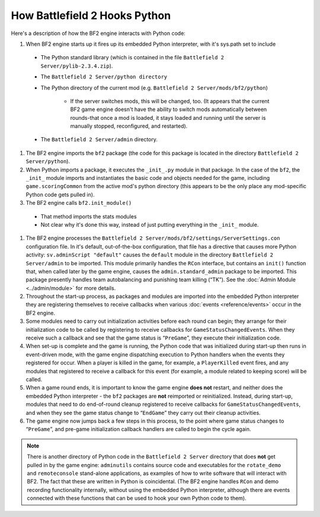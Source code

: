 
How Battlefield 2 Hooks Python
==============================

Here's a description of how the BF2 engine interacts with Python code:

#.  When BF2 engine starts up it fires up its embedded Python interpreter, with it's sys.path set to include

   - The Python standard library (which is contained in the file ``Battlefield 2 Server/pylib-2.3.4.zip``).
   - The ``Battlefield 2 Server/python directory``
   - The Python directory of the current mod (e.g. ``Battlefield 2 Server/mods/bf2/python``)

      - If the server switches mods, this will be changed, too. (It appears that the current BF2 game engine doesn't have the ability to switch mods automatically between rounds-that once a mod is loaded, it stays loaded and running until the server is manually stopped, reconfigured, and restarted).

   - The ``Battlefield 2 Server/admin`` directory.

#.  The BF2 engine imports the ``bf2`` package (the code for this package is located in the directory ``Battlefield 2 Server/python``).
#.  When Python imports a package, it executes the ``_init_.py`` module in that package. In the case of the ``bf2``, the ``_init_`` module imports and instantiates the basic code and objects needed for the game, including ``game.scoringCommon`` from the active mod's python directory (this appears to be the only place any mod-specific Python code gets pulled in).
#.  The BF2 engine calls ``bf2.init_module()``

   - That method imports the stats modules
   - Not clear why it's done this way, instead of just putting everything in the ``_init_`` module.

#. The BF2 engine processes the ``Battlefield 2 Server/mods/bf2/settings/ServerSettings.con`` configuration file. In it's default, out-of-the-box configuration, that file has a directive that causes more Python activity: ``sv.adminScript "default"`` causes the ``default`` module in the directory ``Battlefield 2 Server/admin`` to be imported. This module primarily handles the ``RCon`` interface, but contains an ``init()`` function that, when called later by the game engine, causes the ``admin.standard_admin`` package to be imported. This package presently handles team autobalancing and punishing team killing (“TK”). See the :doc:`Admin Module <../admin/module>` for more details.
#. Throughout the start-up process, as packages and modules are imported into the embedded Python interpreter they are registering themselves to receive callbacks when various :doc:`events <reference/events>` occur in the BF2 engine.
#. Some modules need to carry out initialization activities before each round can begin; they arrange for their initialization code to be called by registering to receive callbacks for ``GameStatusChangedEvents``. When they receive such a callback and see that the game status is “``PreGame``”, they execute their initialization code.
#. When set-up is complete and the game is running, the Python code that was initialized during start-up then runs in event-driven mode, with the game engine dispatching execution to Python handlers when the events they registered for occur. When a player is killed in the game, for example, a ``PlayerKilled`` event fires, and any modules that registered to receive a callback for this event (for example, a module related to keeping score) will be called.
#. When a game round ends, it is important to know the game engine **does not** restart, and neither does the embedded Python interpreter - the ``bf2`` packages are **not** reimported or reinitialized. Instead, during start-up, modules that need to do end-of-round cleanup registered to receive callbacks for ``GameStatusChangedEvents``, and when they see the game status change to “``EndGame``” they carry out their cleanup activities.
#. The game engine now jumps back a few steps in this process, to the point where game status changes to “``PreGame``”, and pre-game initialization callback handlers are called to begin the cycle again.

.. note::

   There is another directory of Python code in the ``Battlefield 2 Server`` directory that does **not** get pulled in by the game engine: ``adminutils`` contains source code and executables for the ``rotate_demo`` and ``remoteconsole`` stand-alone applications, as examples of how to write software that will interact with BF2. The fact that these are written in Python is coincidental. (The BF2 engine handles ``RCon`` and demo recording functionality internally, without using the embedded Python interpreter, although there are events connected with these functions that can be used to hook your own Python code to them).

